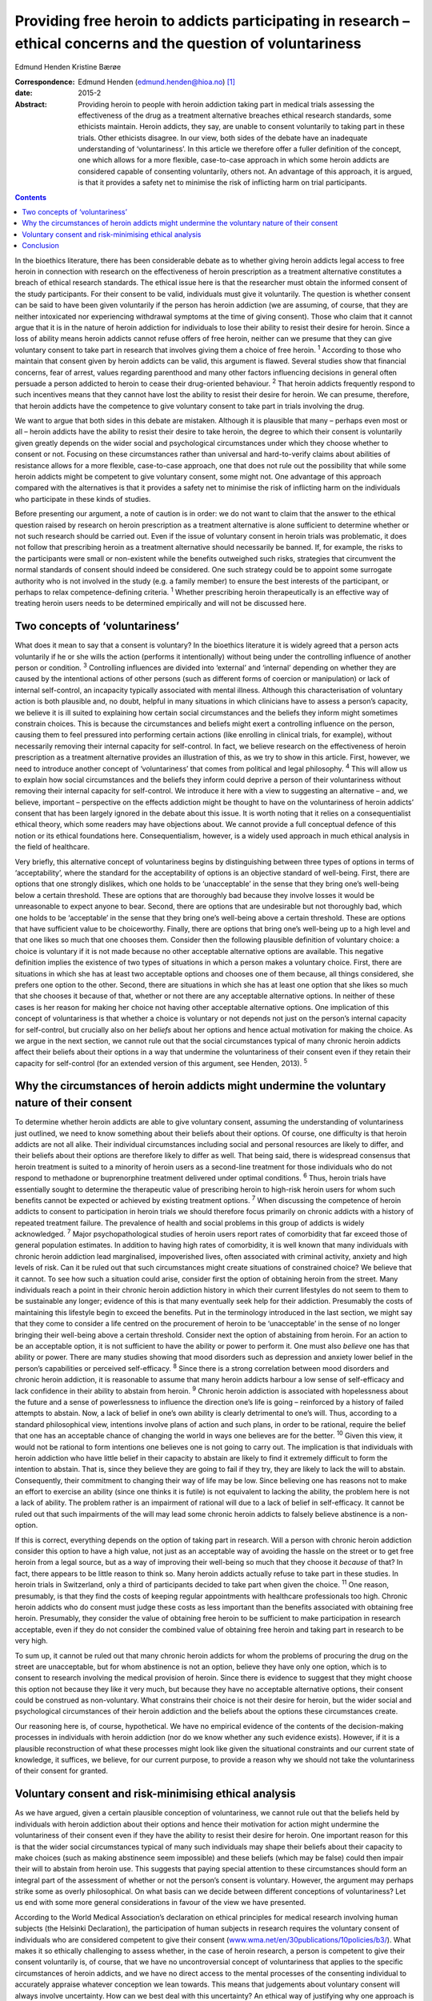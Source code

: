 ===============================================================================================================
Providing free heroin to addicts participating in research – ethical concerns and the question of voluntariness
===============================================================================================================



Edmund Henden
Kristine Bærøe

:Correspondence: Edmund Henden (edmund.henden@hioa.no)
 [1]_

:date: 2015-2

:Abstract:
   Providing heroin to people with heroin addiction taking part in
   medical trials assessing the effectiveness of the drug as a treatment
   alternative breaches ethical research standards, some ethicists
   maintain. Heroin addicts, they say, are unable to consent voluntarily
   to taking part in these trials. Other ethicists disagree. In our
   view, both sides of the debate have an inadequate understanding of
   ‘voluntariness’. In this article we therefore offer a fuller
   definition of the concept, one which allows for a more flexible,
   case-to-case approach in which some heroin addicts are considered
   capable of consenting voluntarily, others not. An advantage of this
   approach, it is argued, is that it provides a safety net to minimise
   the risk of inflicting harm on trial participants.


.. contents::
   :depth: 3
..

In the bioethics literature, there has been considerable debate as to
whether giving heroin addicts legal access to free heroin in connection
with research on the effectiveness of heroin prescription as a treatment
alternative constitutes a breach of ethical research standards. The
ethical issue here is that the researcher must obtain the informed
consent of the study participants. For their consent to be valid,
individuals must give it voluntarily. The question is whether consent
can be said to have been given voluntarily if the person has heroin
addiction (we are assuming, of course, that they are neither intoxicated
nor experiencing withdrawal symptoms at the time of giving consent).
Those who claim that it cannot argue that it is in the nature of heroin
addiction for individuals to lose their ability to resist their desire
for heroin. Since a loss of ability means heroin addicts cannot refuse
offers of free heroin, neither can we presume that they can give
voluntary consent to take part in research that involves giving them a
choice of free heroin. :sup:`1` According to those who maintain that
consent given by heroin addicts can be valid, this argument is flawed.
Several studies show that financial concerns, fear of arrest, values
regarding parenthood and many other factors influencing decisions in
general often persuade a person addicted to heroin to cease their
drug-oriented behaviour. :sup:`2` That heroin addicts frequently respond
to such incentives means that they cannot have lost the ability to
resist their desire for heroin. We can presume, therefore, that heroin
addicts have the competence to give voluntary consent to take part in
trials involving the drug.

We want to argue that both sides in this debate are mistaken. Although
it is plausible that many – perhaps even most or all – heroin addicts
have the ability to resist their desire to take heroin, the degree to
which their consent is voluntarily given greatly depends on the wider
social and psychological circumstances under which they choose whether
to consent or not. Focusing on these circumstances rather than universal
and hard-to-verify claims about abilities of resistance allows for a
more flexible, case-to-case approach, one that does not rule out the
possibility that while some heroin addicts might be competent to give
voluntary consent, some might not. One advantage of this approach
compared with the alternatives is that it provides a safety net to
minimise the risk of inflicting harm on the individuals who participate
in these kinds of studies.

Before presenting our argument, a note of caution is in order: we do not
want to claim that the answer to the ethical question raised by research
on heroin prescription as a treatment alternative is alone sufficient to
determine whether or not such research should be carried out. Even if
the issue of voluntary consent in heroin trials was problematic, it does
not follow that prescribing heroin as a treatment alternative should
necessarily be banned. If, for example, the risks to the participants
were small or non-existent while the benefits outweighed such risks,
strategies that circumvent the normal standards of consent should indeed
be considered. One such strategy could be to appoint some surrogate
authority who is not involved in the study (e.g. a family member) to
ensure the best interests of the participant, or perhaps to relax
competence-defining criteria. :sup:`1` Whether prescribing heroin
therapeutically is an effective way of treating heroin users needs to be
determined empirically and will not be discussed here.

.. _S1:

Two concepts of ‘voluntariness’
===============================

What does it mean to say that a consent is voluntary? In the bioethics
literature it is widely agreed that a person acts voluntarily if he or
she wills the action (performs it intentionally) without being under the
controlling influence of another person or condition. :sup:`3`
Controlling influences are divided into ‘external’ and ‘internal’
depending on whether they are caused by the intentional actions of other
persons (such as different forms of coercion or manipulation) or lack of
internal self-control, an incapacity typically associated with mental
illness. Although this characterisation of voluntary action is both
plausible and, no doubt, helpful in many situations in which clinicians
have to assess a person’s capacity, we believe it is ill suited to
explaining how certain social circumstances and the beliefs they inform
might sometimes constrain choices. This is because the circumstances and
beliefs might exert a controlling influence on the person, causing them
to feel pressured into performing certain actions (like enrolling in
clinical trials, for example), without necessarily removing their
internal capacity for self-control. In fact, we believe research on the
effectiveness of heroin prescription as a treatment alternative provides
an illustration of this, as we try to show in this article. First,
however, we need to introduce another concept of ‘voluntariness’ that
comes from political and legal philosophy. :sup:`4` This will allow us
to explain how social circumstances and the beliefs they inform could
deprive a person of their voluntariness without removing their internal
capacity for self-control. We introduce it here with a view to
suggesting an alternative – and, we believe, important – perspective on
the effects addiction might be thought to have on the voluntariness of
heroin addicts’ consent that has been largely ignored in the debate
about this issue. It is worth noting that it relies on a
consequentialist ethical theory, which some readers may have objections
about. We cannot provide a full conceptual defence of this notion or its
ethical foundations here. Consequentialism, however, is a widely used
approach in much ethical analysis in the field of healthcare.

Very briefly, this alternative concept of voluntariness begins by
distinguishing between three types of options in terms of
‘acceptability’, where the standard for the acceptability of options is
an objective standard of well-being. First, there are options that one
strongly dislikes, which one holds to be ‘unacceptable’ in the sense
that they bring one’s well-being below a certain threshold. These are
options that are thoroughly bad because they involve losses it would be
unreasonable to expect anyone to bear. Second, there are options that
are undesirable but not thoroughly bad, which one holds to be
‘acceptable’ in the sense that they bring one’s well-being above a
certain threshold. These are options that have sufficient value to be
choiceworthy. Finally, there are options that bring one’s well-being up
to a high level and that one likes so much that one chooses them.
Consider then the following plausible definition of voluntary choice: a
choice is voluntary if it is not made because no other acceptable
alternative options are available. This negative definition implies the
existence of two types of situations in which a person makes a voluntary
choice. First, there are situations in which she has at least two
acceptable options and chooses one of them because, all things
considered, she prefers one option to the other. Second, there are
situations in which she has at least one option that she likes so much
that she chooses it because of that, whether or not there are any
acceptable alternative options. In neither of these cases is her reason
for making her choice not having other acceptable alternative options.
One implication of this concept of voluntariness is that whether a
choice is voluntary or not depends not just on the person’s internal
capacity for self-control, but crucially also on her *beliefs* about her
options and hence actual motivation for making the choice. As we argue
in the next section, we cannot rule out that the social circumstances
typical of many chronic heroin addicts affect their beliefs about their
options in a way that undermine the voluntariness of their consent even
if they retain their capacity for self-control (for an extended version
of this argument, see Henden, 2013). :sup:`5`

.. _S2:

Why the circumstances of heroin addicts might undermine the voluntary nature of their consent
=============================================================================================

To determine whether heroin addicts are able to give voluntary consent,
assuming the understanding of voluntariness just outlined, we need to
know something about their beliefs about their options. Of course, one
difficulty is that heroin addicts are not all alike. Their individual
circumstances including social and personal resources are likely to
differ, and their beliefs about their options are therefore likely to
differ as well. That being said, there is widespread consensus that
heroin treatment is suited to a minority of heroin users as a
second-line treatment for those individuals who do not respond to
methadone or buprenorphine treatment delivered under optimal conditions.
:sup:`6` Thus, heroin trials have essentially sought to determine the
therapeutic value of prescribing heroin to high-risk heroin users for
whom such benefits cannot be expected or achieved by existing treatment
options. :sup:`7` When discussing the competence of heroin addicts to
consent to participation in heroin trials we should therefore focus
primarily on chronic addicts with a history of repeated treatment
failure. The prevalence of health and social problems in this group of
addicts is widely acknowledged. :sup:`7` Major psychopathological
studies of heroin users report rates of comorbidity that far exceed
those of general population estimates. In addition to having high rates
of comorbidity, it is well known that many individuals with chronic
heroin addiction lead marginalised, impoverished lives, often associated
with criminal activity, anxiety and high levels of risk. Can it be ruled
out that such circumstances might create situations of constrained
choice? We believe that it cannot. To see how such a situation could
arise, consider first the option of obtaining heroin from the street.
Many individuals reach a point in their chronic heroin addiction history
in which their current lifestyles do not seem to them to be sustainable
any longer; evidence of this is that many eventually seek help for their
addiction. Presumably the costs of maintaining this lifestyle begin to
exceed the benefits. Put in the terminology introduced in the last
section, we might say that they come to consider a life centred on the
procurement of heroin to be ‘unacceptable’ in the sense of no longer
bringing their well-being above a certain threshold. Consider next the
option of abstaining from heroin. For an action to be an acceptable
option, it is not sufficient to have the ability or power to perform it.
One must also *believe* one has that ability or power. There are many
studies showing that mood disorders such as depression and anxiety lower
belief in the person’s capabilities or perceived self-efficacy. :sup:`8`
Since there is a strong correlation between mood disorders and chronic
heroin addiction, it is reasonable to assume that many heroin addicts
harbour a low sense of self-efficacy and lack confidence in their
ability to abstain from heroin. :sup:`9` Chronic heroin addiction is
associated with hopelessness about the future and a sense of
powerlessness to influence the direction one’s life is going –
reinforced by a history of failed attempts to abstain. Now, a lack of
belief in one’s own ability is clearly detrimental to one’s will. Thus,
according to a standard philosophical view, intentions involve plans of
action and such plans, in order to be rational, require the belief that
one has an acceptable chance of changing the world in ways one believes
are for the better. :sup:`10` Given this view, it would not be rational
to form intentions one believes one is not going to carry out. The
implication is that individuals with heroin addiction who have little
belief in their capacity to abstain are likely to find it extremely
difficult to form the intention to abstain. That is, since they believe
they are going to fail if they try, they are likely to lack the will to
abstain. Consequently, their commitment to changing their way of life
may be low. Since believing one has reasons not to make an effort to
exercise an ability (since one thinks it is futile) is not equivalent to
lacking the ability, the problem here is not a lack of ability. The
problem rather is an impairment of rational will due to a lack of belief
in self-efficacy. It cannot be ruled out that such impairments of the
will may lead some chronic heroin addicts to falsely believe abstinence
is a non-option.

If this is correct, everything depends on the option of taking part in
research. Will a person with chronic heroin addiction consider this
option to have a high value, not just as an acceptable way of avoiding
the hassle on the street or to get free heroin from a legal source, but
as a way of improving their well-being so much that they choose it
*because* of that? In fact, there appears to be little reason to think
so. Many heroin addicts actually refuse to take part in these studies.
In heroin trials in Switzerland, only a third of participants decided to
take part when given the choice. :sup:`11` One reason, presumably, is
that they find the costs of keeping regular appointments with healthcare
professionals too high. Chronic heroin addicts who do consent must judge
these costs as less important than the benefits associated with
obtaining free heroin. Presumably, they consider the value of obtaining
free heroin to be sufficient to make participation in research
acceptable, even if they do not consider the combined value of obtaining
free heroin and taking part in research to be very high.

To sum up, it cannot be ruled out that many chronic heroin addicts for
whom the problems of procuring the drug on the street are unacceptable,
but for whom abstinence is not an option, believe they have only one
option, which is to consent to research involving the medical provision
of heroin. Since there is evidence to suggest that they might choose
this option not because they like it very much, but because they have no
acceptable alternative options, their consent could be construed as
non-voluntary. What constrains their choice is not their desire for
heroin, but the wider social and psychological circumstances of their
heroin addiction and the beliefs about the options these circumstances
create.

Our reasoning here is, of course, hypothetical. We have no empirical
evidence of the contents of the decision-making processes in individuals
with heroin addiction (nor do we know whether any such evidence exists).
However, if it is a plausible reconstruction of what these processes
might look like given the situational constraints and our current state
of knowledge, it suffices, we believe, for our current purpose, to
provide a reason why we should not take the voluntariness of their
consent for granted.

.. _S3:

Voluntary consent and risk-minimising ethical analysis
======================================================

As we have argued, given a certain plausible conception of
voluntariness, we cannot rule out that the beliefs held by individuals
with heroin addiction about their options and hence their motivation for
action might undermine the voluntariness of their consent even if they
have the ability to resist their desire for heroin. One important reason
for this is that the wider social circumstances typical of many such
individuals may shape their beliefs about their capacity to make choices
(such as making abstinence seem impossible) and these beliefs (which may
be false) could then impair their will to abstain from heroin use. This
suggests that paying special attention to these circumstances should
form an integral part of the assessment of whether or not the person’s
consent is voluntary. However, the argument may perhaps strike some as
overly philosophical. On what basis can we decide between different
conceptions of voluntariness? Let us end with some more general
considerations in favour of the view we have presented.

According to the World Medical Association’s declaration on ethical
principles for medical research involving human subjects (the Helsinki
Declaration), the participation of human subjects in research requires
the voluntary consent of individuals who are considered competent to
give their consent
(`www.wma.net/en/30publications/10policies/b3/ <www.wma.net/en/30publications/10policies/b3/>`__).
What makes it so ethically challenging to assess whether, in the case of
heroin research, a person is competent to give their consent voluntarily
is, of course, that we have no uncontroversial concept of voluntariness
that applies to the specific circumstances of heroin addicts, and we
have no direct access to the mental processes of the consenting
individual to accurately appraise whatever conception we lean towards.
This means that judgements about voluntary consent will always involve
uncertainty. How can we best deal with this uncertainty? An ethical way
of justifying why one approach is chosen over another might be to
compare the potential harm these approaches may inflict on the research
participants. Such an overall account of harm will have to reflect the
inherent uncertainty of the assessment and also include considerations
of harm potentially caused by a flawed assessment.

In this article we have identified three different approaches to consent
in individuals with heroin addiction:

a person’s desire for heroin rules out any ability to choose freely
between receiving heroin or not, hence we should presume that no heroin
addict can voluntarily consent to medically prescribed heroin; heroin
addicts have the ability to choose freely between receiving heroin or
not, hence we should presume that all heroin addicts can voluntarily
consent to medically prescribed heroin; the social and psychological
circumstances of some individuals with heroin addiction might be such
that we cannot presume that they can voluntarily consent to medically
prescribed heroin.

Which of these approaches would minimise the harm inflicted on the
person if they were used to inform an assessment of their competence to
give voluntary consent?

Consider (a). There may be circumstances in which it might be better for
some individuals with heroin addiction to receive free heroin under
medical supervision than getting it on the street. That is, the harm
inflicted on these addicts by obtaining heroin on the street might
greatly exceed the potential harm resulting from participation in heroin
trials, because of mistaken assumptions about valid consent. Thus, these
addicts might end up worse off than if (a) had not been used as the
basis for an assessment of voluntary consent. Ironically, the protective
safety net of the ethical standard of valid consent breaks down in this
case, and in fact inflicts more harm than if the standard were ignored.
Next, consider (b). The circumstances of many individuals addicted to
heroin might suggest that they have some chance of succeeding in
abstinence-based drug treatment programmes. However, this option of
trying to achieve a life free of heroin is effectively ruled out if they
receive heroin medication on a regular basis. Consequently, the harm
these individuals may suffer could be considerable if their consent is
accepted as valid without further questioning. Again, they could end up
worse off than if we had not used (b) as the basis of the assessment of
voluntary consent. Finally, consider (c). This approach differs from (a)
and (b) by focusing on the particular person’s social and psychological
circumstances (including motivating beliefs) as the basis of the
assessment, rather than on universal and hard-to-verify claims about
abilities of resistance of persons with heroin addiction. It therefore
allows for a more flexible, case-to-case approach, one that neither
rules out competence to consent voluntarily nor rules it in. This option
would minimise the risk of inflicting more harm than if (c) had not been
applied. Consequently, the potential of inflicting harm by assuming this
approach is smaller compared with (a) and (b).

.. _S4:

Conclusion
==========

Philosophy and medicine are inherent to mental healthcare. Clinical
assessments of mental non-observable categories rely on adequate
philosophical conceptualisations. Since the adequacy of these
conceptualisations cannot be settled *a priori* and uncertainty will
always be involved whenever attempts are made to confirm or reject their
appropriateness *a posteriori*, philosophy offers a means of identifying
the most apt conceptualisation according to a risk-minimising ethical
analysis. An assessment of capacity for voluntary consent in individuals
with heroin addiction should be based on an approach that minimises the
risk of harming them more than if the approach were not applied.
According to our argument, focusing on addicts’ social and psychological
circumstances (including motivating beliefs) as the basis of an
assessment rather than their abilities of resistance is the most apt
approach in this regard. We therefore suggest that this approach to the
assessment of participant consent should guide and inform an ethical
practice of including and excluding heroin addicts in research on heroin
provision.

.. [1]
   **Edmund Henden** is a philosopher and professor at the Centre for
   the Study of Professions (SPS), Oslo and Akershus University College
   of Applied Sciences, Norway and researcher at the Centre for the
   Study of Mind in Nature (CSMN), University of Oslo, Norway;
   **Kristine Bærøe** is an ethicist and Associate Professor at the
   Department of Global Public Health and Primary Care, Faculty of
   Medicine and Dentistry, University of Bergen, Norway.
